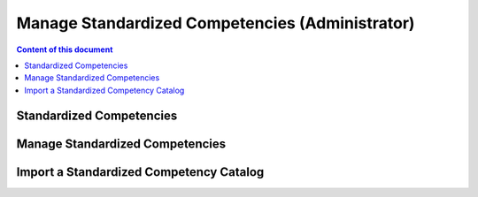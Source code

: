Manage Standardized Competencies (Administrator)
==================================================

.. contents:: Content of this document
    :local:
    :depth: 2

.. _standardized_competency_catalog:

Standardized Competencies
-------------------------


Manage Standardized Competencies
--------------------------------

.. raw:: html

    <iframe src="https://live.rbg.tum.de/w/artemisintro/46942?video_only=1&t=0" allowfullscreen="1" frameborder="0" width="600" height="350">
        Watch this video on TUM-Live.
    </iframe>

|admin-manage|

Import a Standardized Competency Catalog
----------------------------------------
|admin-import|

.. |admin-import| image:: admin/import-standardized-competency-catalog.png
    :width: 1000

.. |admin-manage| image:: admin/standardized-competency-management.png
    :width: 1000
